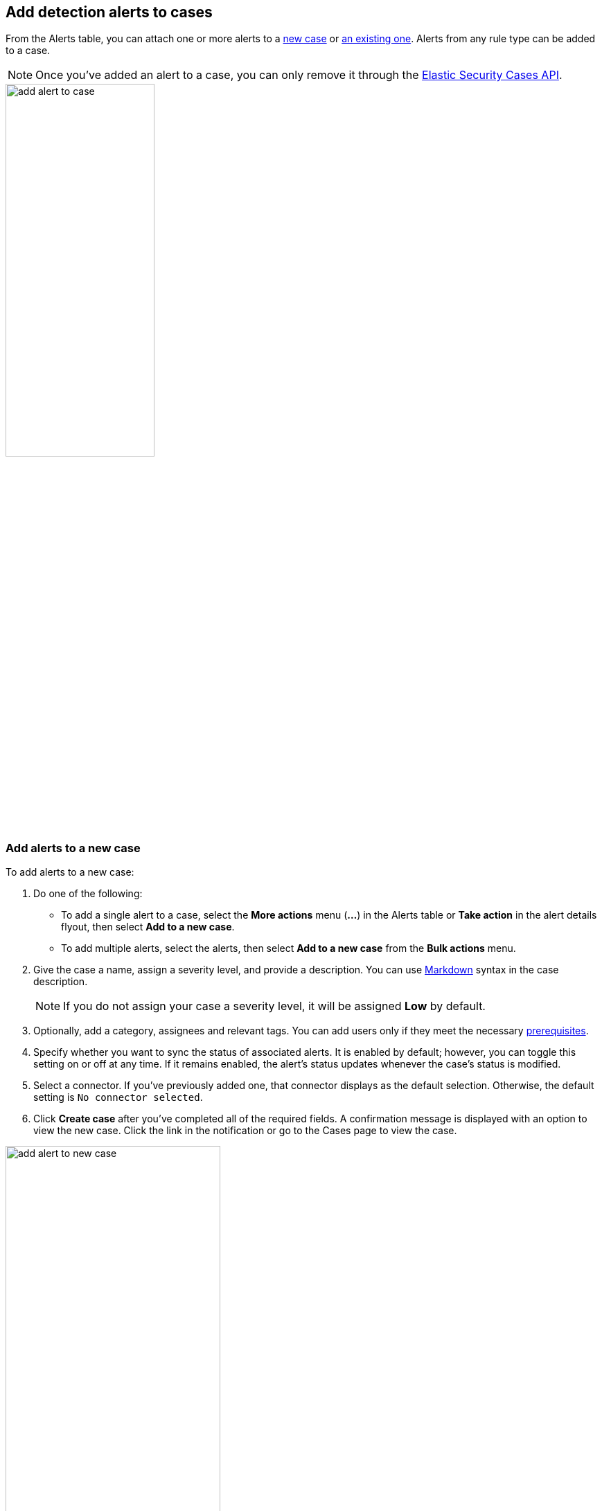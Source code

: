 [[signals-to-cases]]
== Add detection alerts to cases
:frontmatter-description: Add alerts to new or existing cases in {elastic-sec}.
:frontmatter-tags-products: [security] 
:frontmatter-tags-content-type: [how-to] 
:frontmatter-tags-user-goals: [analyze]

From the Alerts table, you can attach one or more alerts to a <<signals-to-new-cases,new case>> or <<signals-to-existing-cases,an existing one>>. Alerts from any rule type can be added to a case.

NOTE: Once you've added an alert to a case, you can only remove it through the <<cases-api-overview,Elastic Security Cases API>>.

[role="screenshot"]
image::images/add-alert-to-case.gif[width=50%][height=50%][Animation of adding an alert to a case]

[float]
[[signals-to-new-cases]]
=== Add alerts to a new case
To add alerts to a new case:

. Do one of the following:
** To add a single alert to a case, select the *More actions* menu (*...*) in the Alerts table or **Take action** in the alert details flyout, then select *Add to a new case*.
** To add multiple alerts, select the alerts, then select *Add to a new case* from the *Bulk actions* menu.
. Give the case a name, assign a severity level, and provide a description. You can use
https://docs.github.com/en/get-started/writing-on-github/getting-started-with-writing-and-formatting-on-github/basic-writing-and-formatting-syntax[Markdown] syntax in the case description.
+
NOTE: If you do not assign your case a severity level, it will be assigned *Low* by default.

. Optionally, add a category, assignees and relevant tags. You can add users only if they
meet the necessary <<case-permissions,prerequisites>>.
. Specify whether you want to sync the status of associated alerts. It is enabled by default; however, you can toggle this setting on or off at any time. If it remains enabled, the alert's status updates whenever the case's status is modified.
. Select a connector. If you've previously added one, that connector displays as the default selection. Otherwise, the default setting is `No connector selected`.
. Click *Create case* after you've completed all of the required fields. A confirmation message is displayed with an option to view the new case. Click the link in the notification or go to the Cases page to view the case.

[role="screenshot"]
image::images/add-alert-to-new-case.png[width=60%][height=60%][Create case flyout with sample data filled in]

[float]
[[signals-to-existing-cases]]
=== Add alerts to an existing case
To add alerts to an existing case:

. Do one of the following:
** To add a single alert to a case, select the *More actions* menu (*...*) in the Alerts table or **Take action** in the alert details flyout, then select **Add to existing case**.
** To add multiple alerts, select the alerts, then select *Add to an existing case* from the *Bulk actions* menu.
. From the **Select case** dialog box, select the case to which you want to attach the alert. A confirmation message is displayed with an option to view the updated case. Click the link in the notification or go to the Cases page to view the case's details.
+
NOTE: If you attach the alert to a case that has been configured to sync its status with associated alerts, the alert's status updates any time the case's status is modified.

[role="screenshot"]
image::images/add-alert-to-existing-case.png[Select case dialog listing existing cases]

